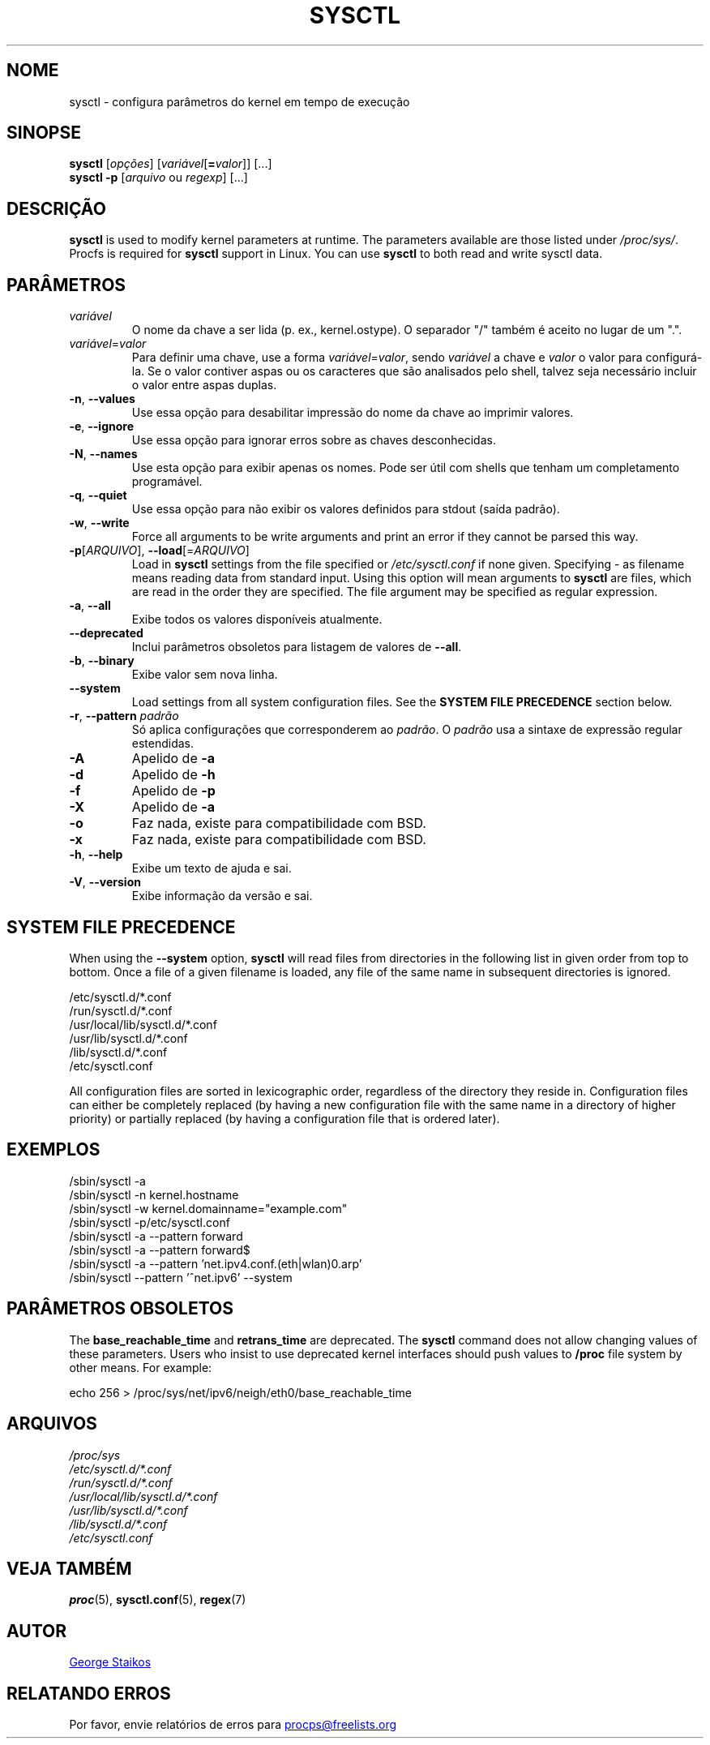 .\"
.\" Copyright (c) 2011-2023 Craig Small <csmall@dropbear.xyz>
.\" Copyright (c) 2013-2023 Jim Warner <james.warner@comcast.net>
.\" Copyright (c) 2011-2012 Sami Kerola <kerolasa@iki.fi>
.\" Copyright (c) 2004-2006 Albert Cahalan
.\" Copyright (c) 1999      George Staikos <staikos@0wned.org>
.\"
.\" This program is free software; you can redistribute it and/or modify
.\" it under the terms of the GNU General Public License as published by
.\" the Free Software Foundation; either version 2 of the License, or
.\" (at your option) any later version.
.\"
.\"
.\"*******************************************************************
.\"
.\" This file was generated with po4a. Translate the source file.
.\"
.\"*******************************************************************
.TH SYSCTL 8 2023\-08\-19 procps\-ng "Administração do sistema"
.SH NOME
sysctl \- configura parâmetros do kernel em tempo de execução
.SH SINOPSE
\fBsysctl\fP [\fIopções\fP] [\fIvariável\fP[\fB=\fP\fIvalor\fP]] [...]
.br
\fBsysctl \-p\fP [\fIarquivo\fP ou \fIregexp\fP] [...]
.SH DESCRIÇÃO
\fBsysctl\fP is used to modify kernel parameters at runtime.  The parameters
available are those listed under \fI/proc/sys/\fP.  Procfs is required for
\fBsysctl\fP support in Linux.  You can use \fBsysctl\fP to both read and write
sysctl data.
.SH PARÂMETROS
.TP 
\fIvariável\fP
O nome da chave a ser lida (p. ex., kernel.ostype). O separador "/" também é
aceito no lugar de um ".".
.TP 
\fIvariável\fP=\fIvalor\fP
Para definir uma chave, use a forma \fIvariável\fP=\fIvalor\fP, sendo \fIvariável\fP
a chave e \fIvalor\fP o valor para configurá\-la. Se o valor contiver aspas ou
os caracteres que são analisados pelo shell, talvez seja necessário incluir
o valor entre aspas duplas.
.TP 
\fB\-n\fP, \fB\-\-values\fP
Use essa opção para desabilitar impressão do nome da chave ao imprimir
valores.
.TP 
\fB\-e\fP, \fB\-\-ignore\fP
Use essa opção para ignorar erros sobre as chaves desconhecidas.
.TP 
\fB\-N\fP, \fB\-\-names\fP
Use esta opção para exibir apenas os nomes. Pode ser útil com shells que
tenham um completamento programável.
.TP 
\fB\-q\fP, \fB\-\-quiet\fP
Use essa opção para não exibir os valores definidos para stdout (saída
padrão).
.TP 
\fB\-w\fP, \fB\-\-write\fP
Force all arguments to be write arguments and print an error if they cannot
be parsed this way.
.TP 
\fB\-p\fP[\fIARQUIVO\fP], \fB\-\-load\fP[=\fIARQUIVO\fP]
Load in \fBsysctl\fP settings from the file specified or \fI/etc/sysctl.conf\fP if
none given.  Specifying \- as filename means reading data from standard
input. Using this option will mean arguments to \fBsysctl\fP are files, which
are read in the order they are specified.  The file argument may be
specified as regular expression.
.TP 
\fB\-a\fP, \fB\-\-all\fP
Exibe todos os valores disponíveis atualmente.
.TP 
\fB\-\-deprecated\fP
Inclui parâmetros obsoletos para listagem de valores de \fB\-\-all\fP.
.TP 
\fB\-b\fP, \fB\-\-binary\fP
Exibe valor sem nova linha.
.TP 
\fB\-\-system\fP
Load settings from all system configuration files. See the \fBSYSTEM FILE PRECEDENCE\fP section below.
.TP 
\fB\-r\fP, \fB\-\-pattern\fP \fIpadrão\fP
Só aplica configurações que corresponderem ao \fIpadrão\fP. O \fIpadrão\fP usa a
sintaxe de expressão regular estendidas.
.TP 
\fB\-A\fP
Apelido de \fB\-a\fP
.TP 
\fB\-d\fP
Apelido de \fB\-h\fP
.TP 
\fB\-f\fP
Apelido de \fB\-p\fP
.TP 
\fB\-X\fP
Apelido de \fB\-a\fP
.TP 
\fB\-o\fP
Faz nada, existe para compatibilidade com BSD.
.TP 
\fB\-x\fP
Faz nada, existe para compatibilidade com BSD.
.TP 
\fB\-h\fP, \fB\-\-help\fP
Exibe um texto de ajuda e sai.
.TP 
\fB\-V\fP, \fB\-\-version\fP
Exibe informação da versão e sai.
.SH "SYSTEM FILE PRECEDENCE"
When using the \fB\-\-system\fP option, \fBsysctl\fP will read files from
directories in the following list in given order from top to bottom. Once a
file of a given filename is loaded, any file of the same name in subsequent
directories is ignored.

/etc/sysctl.d/*.conf
.br
/run/sysctl.d/*.conf
.br
/usr/local/lib/sysctl.d/*.conf
.br
/usr/lib/sysctl.d/*.conf
.br
/lib/sysctl.d/*.conf
.br
/etc/sysctl.conf

All configuration files are sorted in lexicographic order, regardless of the
directory they reside in. Configuration files can either be completely
replaced (by having a new configuration file with the same name in a
directory of higher priority) or partially replaced (by having a
configuration file that is ordered later).
.SH EXEMPLOS
/sbin/sysctl \-a
.br
/sbin/sysctl \-n kernel.hostname
.br
/sbin/sysctl \-w kernel.domainname="example.com"
.br
/sbin/sysctl \-p/etc/sysctl.conf
.br
/sbin/sysctl \-a \-\-pattern forward
.br
/sbin/sysctl \-a \-\-pattern forward$
.br
/sbin/sysctl \-a \-\-pattern 'net.ipv4.conf.(eth|wlan)0.arp'
.br
/sbin/sysctl \-\-pattern '\[char94]net.ipv6' \-\-system
.SH "PARÂMETROS OBSOLETOS"
The \fBbase_reachable_time\fP and \fBretrans_time\fP are deprecated.  The
\fBsysctl\fP command does not allow changing values of these parameters.  Users
who insist to use deprecated kernel interfaces should push values to
\fB/proc\fP file system by other means.  For example:
.PP
echo 256 > /proc/sys/net/ipv6/neigh/eth0/base_reachable_time
.SH ARQUIVOS
\fI/proc/sys\fP
.br
\fI/etc/sysctl.d/*.conf\fP
.br
\fI/run/sysctl.d/*.conf\fP
.br
\fI/usr/local/lib/sysctl.d/*.conf\fP
.br
\fI/usr/lib/sysctl.d/*.conf\fP
.br
\fI/lib/sysctl.d/*.conf\fP
.br
\fI/etc/sysctl.conf\fP
.SH "VEJA TAMBÉM"
\fBproc\fP(5), \fBsysctl.conf\fP(5), \fBregex\fP(7)
.SH AUTOR
.UR staikos@0wned.org
George Staikos
.UE
.SH "RELATANDO ERROS"
Por favor, envie relatórios de erros para
.UR procps@freelists.org
.UE
